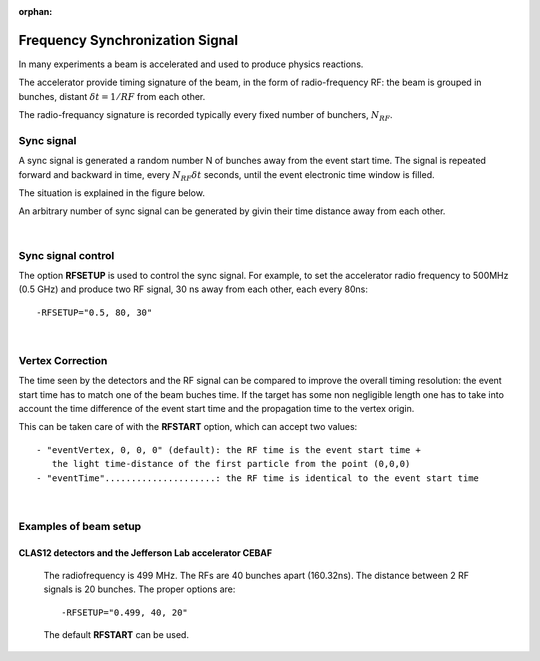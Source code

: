:orphan:

.. _frequencySyncSignal:

################################
Frequency Synchronization Signal
################################


In many experiments a beam is accelerated and used to produce physics reactions.

The accelerator provide timing signature of the beam, in the form of radio-frequency RF: the beam is grouped in bunches, distant :math:`\delta t = 1/RF` from each other.

The radio-frequancy signature is recorded typically every fixed number of bunchers, :math:`N_{RF}`.

Sync signal
-----------

A sync signal is generated a random number N of bunches away from the event start time.
The signal is repeated forward and backward in time, every :math:`N_{RF}\delta t` seconds, until the
event electronic time window is filled.

The situation is explained in the figure below.


.. image:: rftime.png
	:width: 90%
	:align: center


An arbitrary number of sync signal can be generated by givin their time distance away from each other.

|
Sync signal control
-------------------

The option **RFSETUP** is used to control the sync signal.
For example, to set the accelerator radio frequency to 500MHz (0.5 GHz) and produce two RF signal,
30 ns away from each other, each every 80ns::

  -RFSETUP="0.5, 80, 30"

|
Vertex Correction
-----------------

The time seen by the detectors and the RF signal can be compared to improve the overall timing resolution: the event start time has to match one of the beam buches time.
If the target has some non negligible length one has to take into account the time difference of the event start time and the propagation time to the vertex origin.

This can be taken care of with the **RFSTART** option, which can accept two values::

 - "eventVertex, 0, 0, 0" (default): the RF time is the event start time +
    the light time-distance of the first particle from the point (0,0,0)
 - "eventTime".....................: the RF time is identical to the event start time

|
Examples of beam setup
----------------------

CLAS12 detectors and the Jefferson Lab accelerator CEBAF
^^^^^^^^^^^^^^^^^^^^^^^^^^^^^^^^^^^^^^^^^^^^^^^^^^^^^^^^

  The radiofrequency is 499 MHz. The RFs are 40 bunches apart (160.32ns). The distance between 2 RF signals is 20 bunches.
  The proper options are::

   -RFSETUP="0.499, 40, 20"

  The default **RFSTART** can be used.
